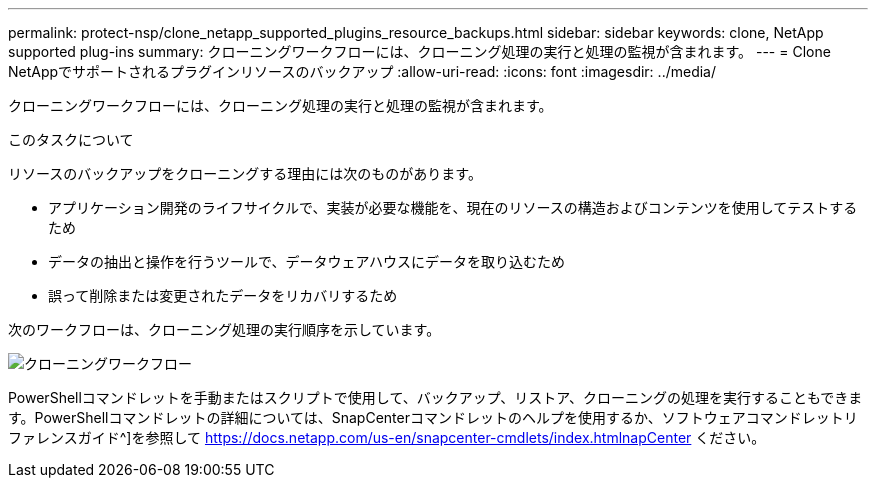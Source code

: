---
permalink: protect-nsp/clone_netapp_supported_plugins_resource_backups.html 
sidebar: sidebar 
keywords: clone, NetApp supported plug-ins 
summary: クローニングワークフローには、クローニング処理の実行と処理の監視が含まれます。 
---
= Clone NetAppでサポートされるプラグインリソースのバックアップ
:allow-uri-read: 
:icons: font
:imagesdir: ../media/


[role="lead"]
クローニングワークフローには、クローニング処理の実行と処理の監視が含まれます。

.このタスクについて
リソースのバックアップをクローニングする理由には次のものがあります。

* アプリケーション開発のライフサイクルで、実装が必要な機能を、現在のリソースの構造およびコンテンツを使用してテストするため
* データの抽出と操作を行うツールで、データウェアハウスにデータを取り込むため
* 誤って削除または変更されたデータをリカバリするため


次のワークフローは、クローニング処理の実行順序を示しています。

image::../media/sco_scc_wfs_clone_workflow.png[クローニングワークフロー]

PowerShellコマンドレットを手動またはスクリプトで使用して、バックアップ、リストア、クローニングの処理を実行することもできます。PowerShellコマンドレットの詳細については、SnapCenterコマンドレットのヘルプを使用するか、ソフトウェアコマンドレットリファレンスガイド^]を参照して https://docs.netapp.com/us-en/snapcenter-cmdlets/index.htmlnapCenter[] ください。
